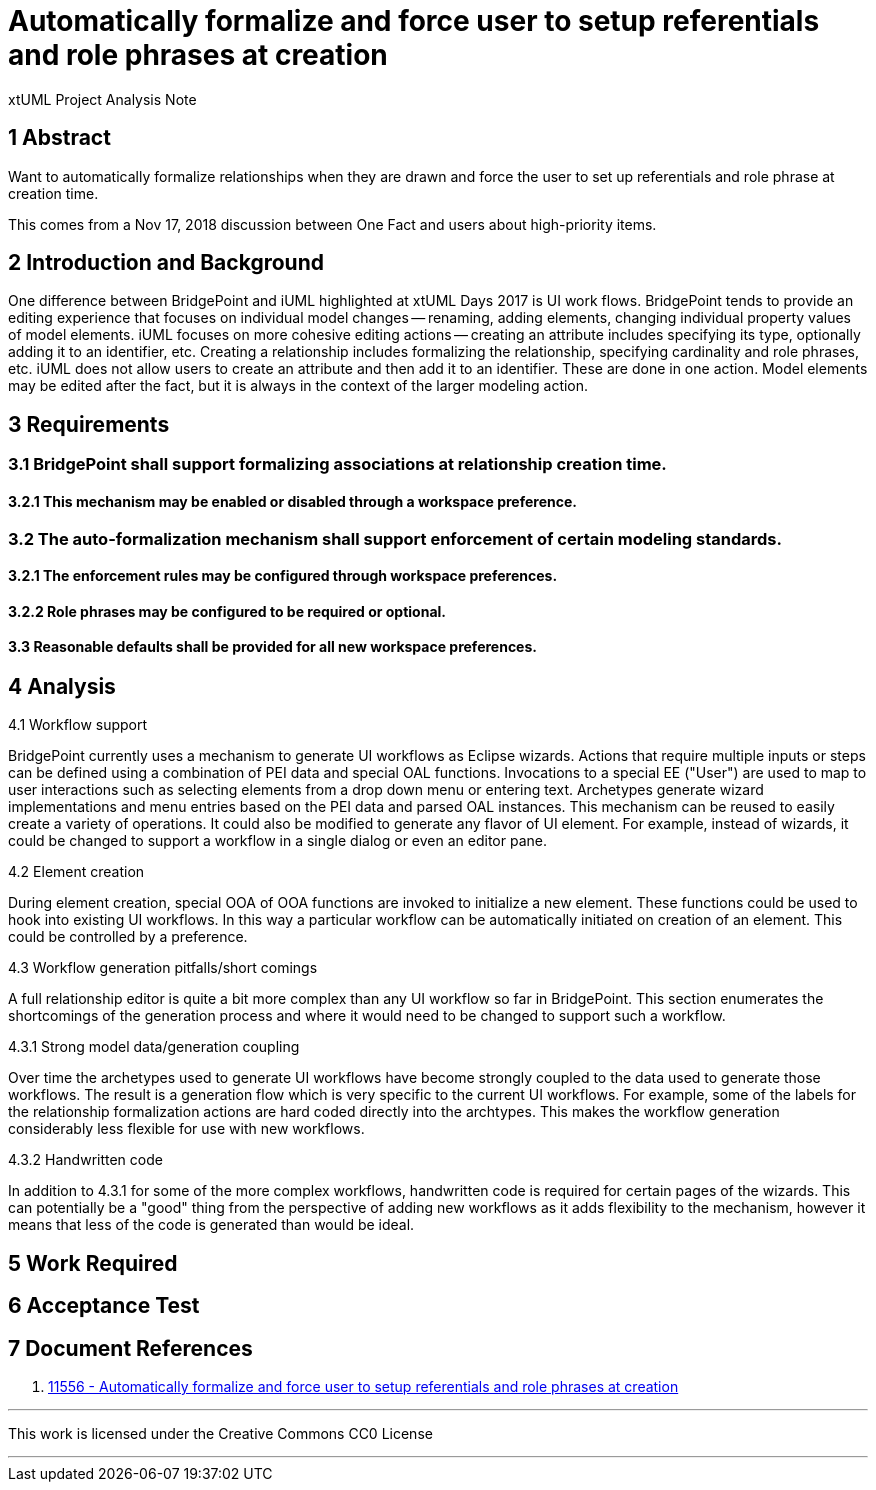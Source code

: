 = Automatically formalize and force user to setup referentials and role phrases at creation

xtUML Project Analysis Note

== 1 Abstract

Want to automatically formalize relationships when they are drawn and force the
user to set up referentials and role phrase at creation time.

This comes from a Nov 17, 2018 discussion between One Fact and users about
high-priority items.

== 2 Introduction and Background

One difference between BridgePoint and iUML highlighted at xtUML Days 2017 is
UI work flows. BridgePoint tends to provide an editing experience that focuses
on individual model changes -- renaming, adding elements, changing individual
property values of model elements. iUML focuses on more cohesive editing actions
-- creating an attribute includes specifying its type, optionally adding it to
an identifier, etc. Creating a relationship includes formalizing the
relationship, specifying cardinality and role phrases, etc. iUML does not allow
users to create an attribute and then add it to an identifier. These are done in
one action. Model elements may be edited after the fact, but it is always in the
context of the larger modeling action.

== 3 Requirements

=== 3.1 BridgePoint shall support formalizing associations at relationship creation time.

==== 3.2.1 This mechanism may be enabled or disabled through a workspace preference.

=== 3.2 The auto-formalization mechanism shall support enforcement of certain modeling standards.

==== 3.2.1 The enforcement rules may be configured through workspace preferences.

==== 3.2.2 Role phrases may be configured to be required or optional.

==== 3.3 Reasonable defaults shall be provided for all new workspace preferences.

== 4 Analysis

4.1 Workflow support

BridgePoint currently uses a mechanism to generate UI workflows as Eclipse
wizards. Actions that require multiple inputs or steps can be defined using a
combination of PEI data and special OAL functions. Invocations to a special EE
("User") are used to map to user interactions such as selecting elements from a
drop down menu or entering text. Archetypes generate wizard implementations and
menu entries based on the PEI data and parsed OAL instances. This mechanism can
be reused to easily create a variety of operations. It could also be modified to
generate any flavor of UI element. For example, instead of wizards, it could be
changed to support a workflow in a single dialog or even an editor pane.

4.2 Element creation

During element creation, special OOA of OOA functions are invoked to initialize
a new element. These functions could be used to hook into existing UI workflows.
In this way a particular workflow can be automatically initiated on creation of
an element. This could be controlled by a preference.

4.3 Workflow generation pitfalls/short comings

A full relationship editor is quite a bit more complex than any UI workflow so
far in BridgePoint. This section enumerates the shortcomings of the generation
process and where it would need to be changed to support such a workflow.

4.3.1 Strong model data/generation coupling

Over time the archetypes used to generate UI workflows have become strongly
coupled to the data used to generate those workflows. The result is a generation
flow which is very specific to the current UI workflows. For example, some of the labels
for the relationship formalization actions are hard coded directly into the
archtypes. This makes the workflow generation considerably less flexible for use
with new workflows.

4.3.2 Handwritten code

In addition to 4.3.1 for some of the more complex workflows, handwritten code is
required for certain pages of the wizards. This can potentially be a "good"
thing from the perspective of adding new workflows as it adds flexibility to the
mechanism, however it means that less of the code is generated than would be
ideal.

== 5 Work Required

== 6 Acceptance Test

== 7 Document References
. [[dr-1]] https://support.onefact.net/issues/11556[11556 - Automatically formalize and force user to setup referentials and role phrases at creation]

---

This work is licensed under the Creative Commons CC0 License

---

